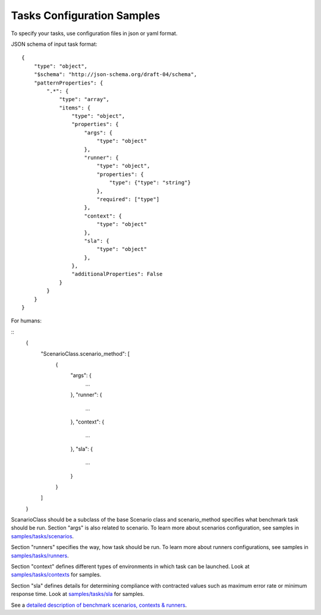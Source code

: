 Tasks Configuration Samples
===========================

To specify your tasks, use configuration files in json or yaml format.


JSON schema of input task format:

::


    {
        "type": "object",
        "$schema": "http://json-schema.org/draft-04/schema",
        "patternProperties": {
            ".*": {
                "type": "array",
                "items": {
                    "type": "object",
                    "properties": {
                        "args": {
                            "type": "object"
                        },
                        "runner": {
                            "type": "object",
                            "properties": {
                                "type": {"type": "string"}
                            },
                            "required": ["type"]
                        },
                        "context": {
                            "type": "object"
                        },
                        "sla": {
                            "type": "object"
                        },
                    },
                    "additionalProperties": False
                }
            }
        }
    }


For humans:

::
    {
        "ScenarioClass.scenario_method": [
            {
                "args": {
                    ...
                },
                "runner": {
                    ...
                },
                "context": {
                    ...
                },
                "sla": {
                    ...
                }
            }
        ]
    }


ScanarioClass should be a subclass of the base Scenario class
and scenario_method specifies what benchmark task should be run. Section
"args" is also related to scenario. To learn more about scenarios
configuration, see samples in `samples/tasks/scenarios
<https://github.com/stackforge/rally/tree/master/samples/tasks/scenarios>`_.

Section "runners" specifies the way, how task should be run. To learn
more about runners configurations, see samples in `samples/tasks/runners
<https://github.com/stackforge/rally/tree/master/samples/tasks/runners>`_.

Section "context" defines different types of environments in which task can
be launched. Look at `samples/tasks/contexts
<https://github.com/stackforge/rally/tree/master/samples/tasks/contexts>`_
for samples.

Section "sla" defines details for determining compliance with contracted values
such as maximum error rate or minimum response time.
Look at `samples/tasks/sla
<https://github.com/stackforge/rally/tree/master/samples/tasks/sla>`_ for
samples.

See a `detailed description of benchmark scenarios, contexts & runners
<https://github.com/stackforge/rally/tree/master/source/concepts.rst>`_.
